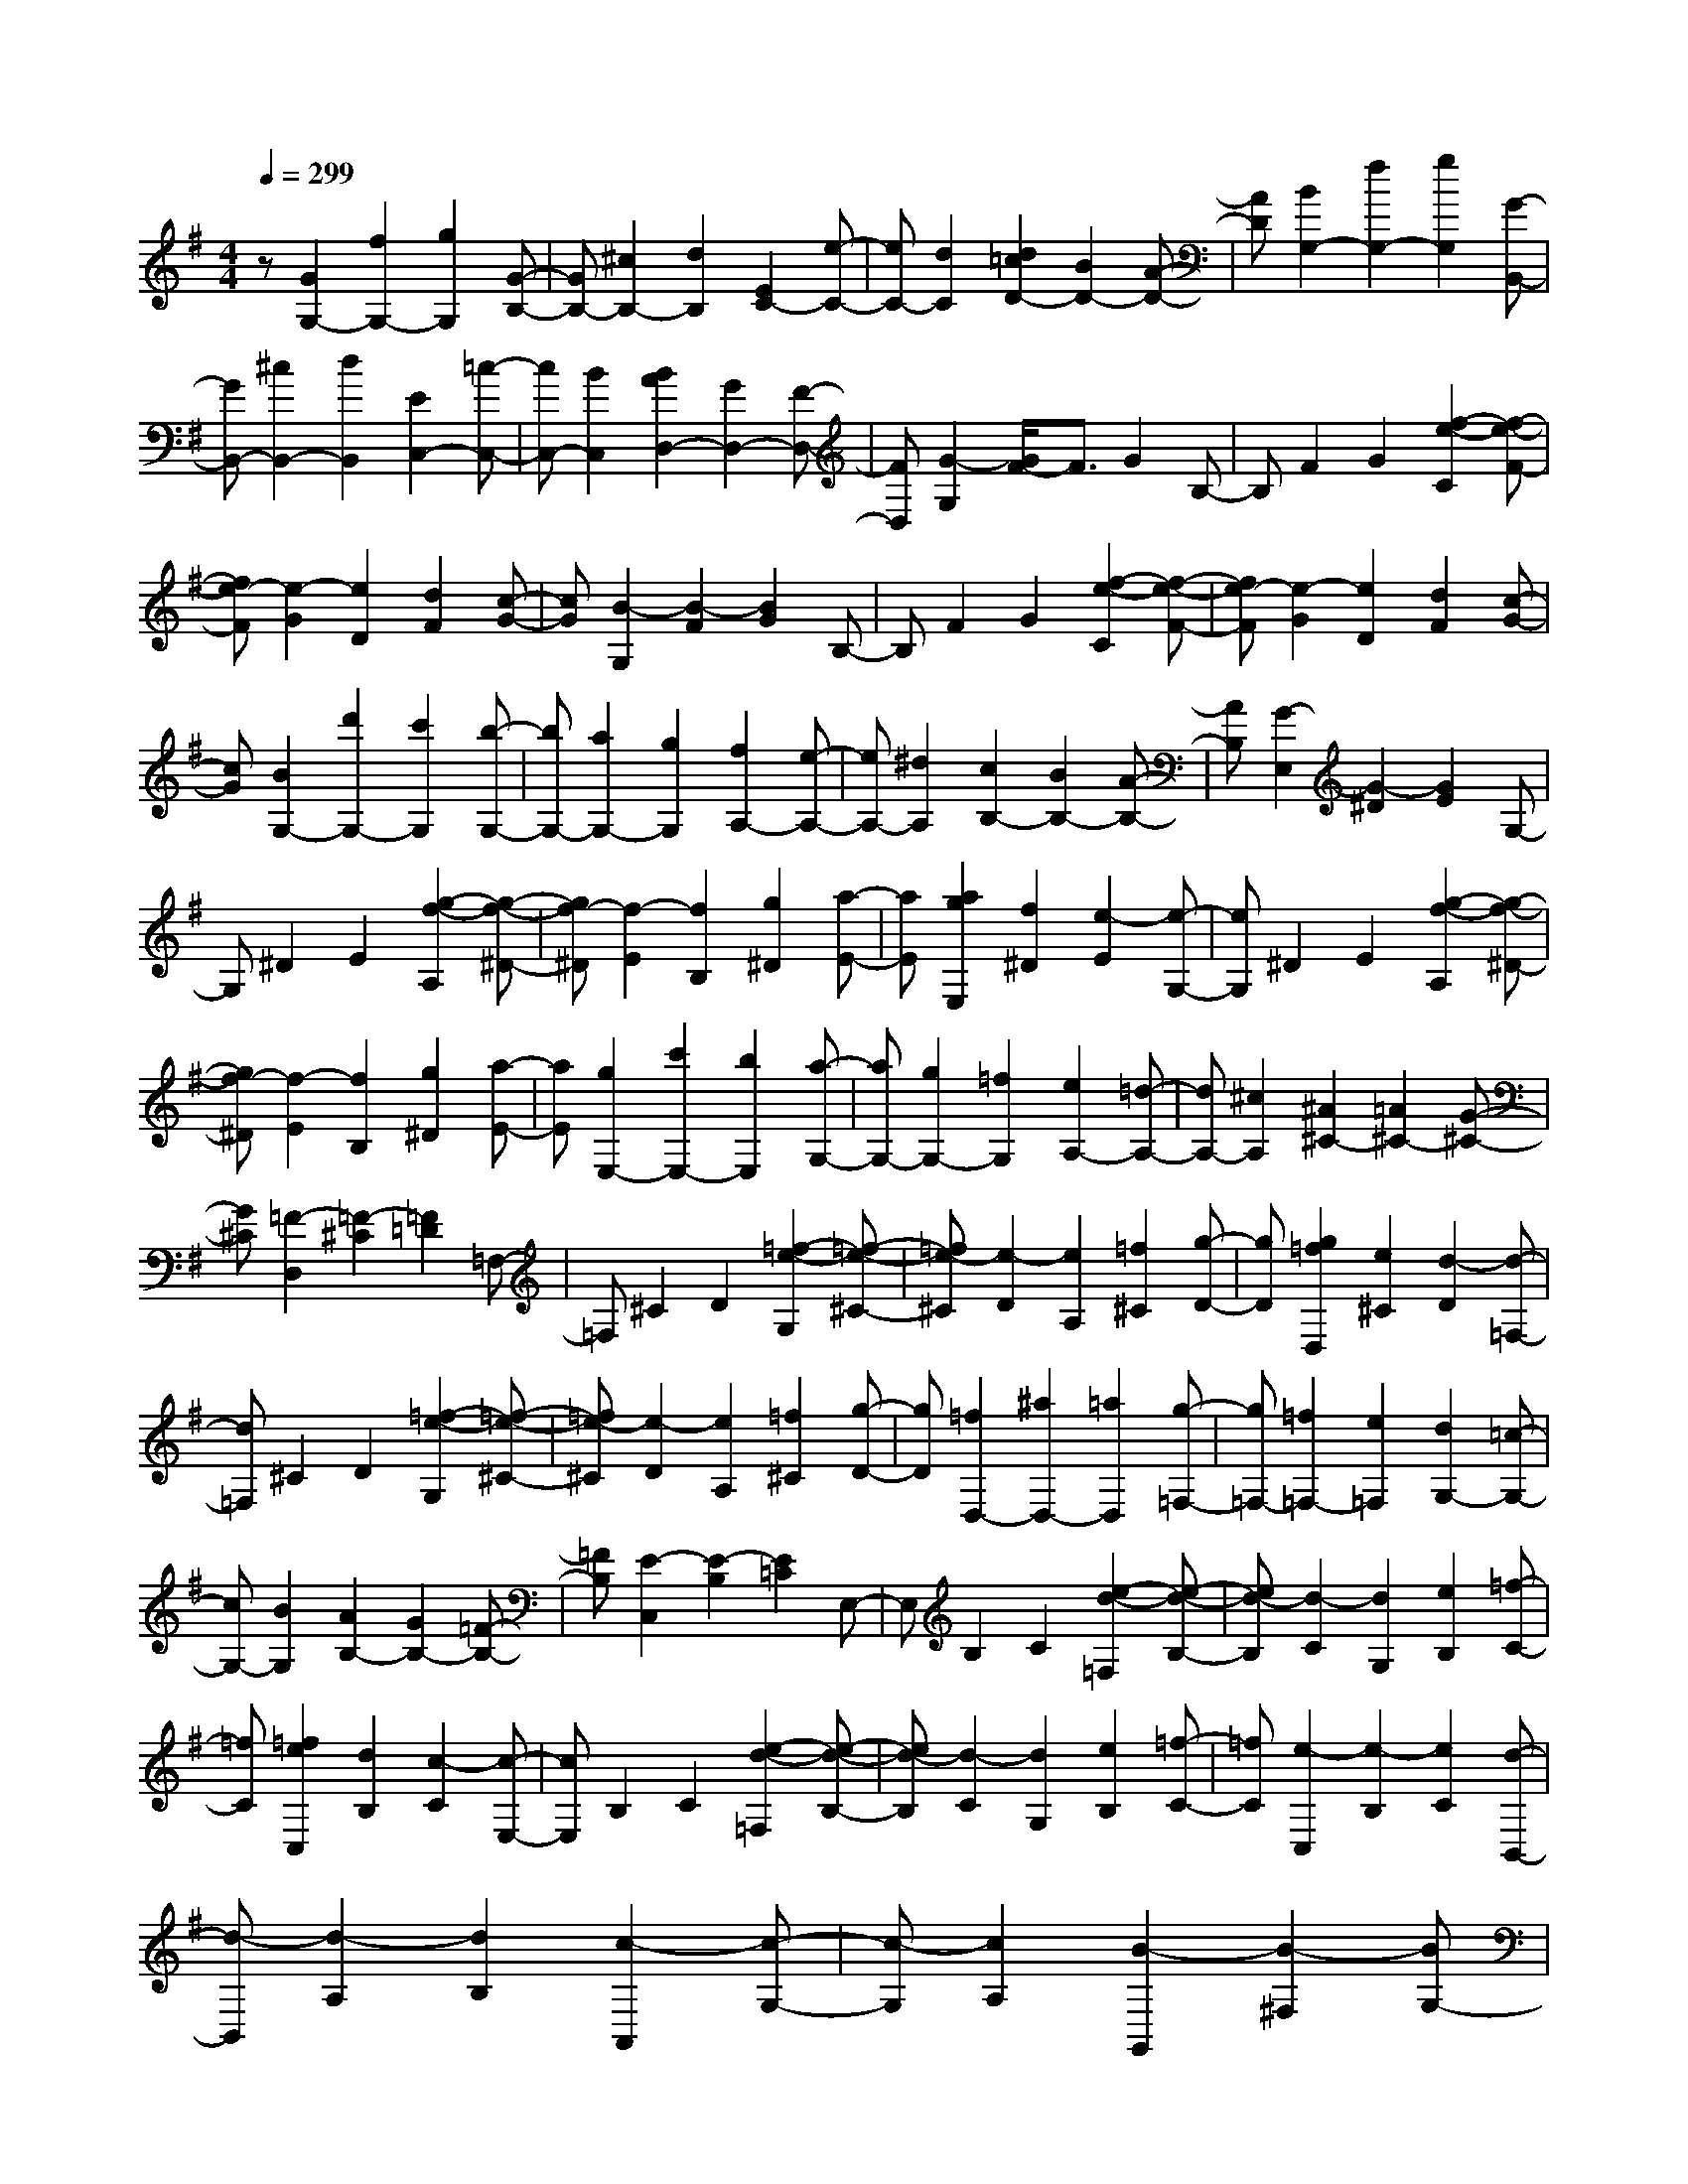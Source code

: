 % input file /home/ubuntu/MusicGeneratorQuin/training_data/scarlatti/K433.MID
X: 1
T: 
M: 4/4
L: 1/8
Q:1/4=299
K:G % 1 sharps
%(C) John Sankey 1998
%%MIDI program 6
%%MIDI program 6
%%MIDI program 6
%%MIDI program 6
%%MIDI program 6
%%MIDI program 6
%%MIDI program 6
%%MIDI program 6
%%MIDI program 6
%%MIDI program 6
%%MIDI program 6
%%MIDI program 6
z[G2G,2-][f2G,2-][g2G,2][G-B,-]|[GB,-][^c2B,2-][d2B,2][E2C2-][e-C-]|[eC-][d2C2][d2=c2D2-][B2D2-][A-D-]|[AD][B2G,2-][f2G,2-][g2G,2][G-B,,-]|
[GB,,-][^c2B,,2-][d2B,,2][E2C,2-][=c-C,-]|[cC,-][B2C,2][B2A2D,2-][G2D,2-][F-D,-]|[FD,][G2-G,2][G/2F/2-]F3/2G2B,-|B,F2G2[f2-e2-C2][f-e-F-]|
[fe-F][e2-G2][e2D2][d2F2][c-G-]|[cG][B2-G,2][B2-F2][B2G2]B,-|B,F2G2[f2-e2-C2][f-e-F-]|[fe-F][e2-G2][e2D2][d2F2][c-G-]|
[cG][B2G,2-][d'2G,2-][c'2G,2][b-G,-]|[bG,-][a2G,2-][g2G,2][f2A,2-][e-A,-]|[eA,-][^d2A,2][c2B,2-][B2B,2-][A-B,-]|[AB,][G2-E,2][G2-^D2][G2E2]G,-|
G,^D2E2[g2-f2-A,2][g-f-^D-]|[gf-^D][f2-E2][f2B,2][g2^D2][a-E-]|[aE][a2g2E,2][f2^D2][e2-E2][e-G,-]|[eG,]^D2E2[g2-f2-A,2][g-f-^D-]|
[gf-^D][f2-E2][f2B,2][g2^D2][a-E-]|[aE][g2E,2-][c'2E,2-][b2E,2][a-G,-]|[aG,-][g2G,2-][=f2G,2][e2A,2-][=d-A,-]|[dA,-][^c2A,2][^A2^C2-][=A2^C2-][G-^C-]|
[G^C][=F2-D,2][=F2-^C2][=F2=D2]=F,-|=F,^C2D2[=f2-e2-G,2][=f-e-^C-]|[=fe-^C][e2-D2][e2A,2][=f2^C2][g-D-]|[gD][g2=f2D,2][e2^C2][d2-D2][d-=F,-]|
[d=F,]^C2D2[=f2-e2-G,2][=f-e-^C-]|[=fe-^C][e2-D2][e2A,2][=f2^C2][g-D-]|[gD][=f2D,2-][^a2D,2-][=a2D,2][g-=F,-]|[g=F,-][=f2=F,2-][e2=F,2][d2G,2-][=c-G,-]|
[cG,-][B2G,2][A2B,2-][G2B,2-][=F-B,-]|[=FB,][E2-C,2][E2-B,2][E2=C2]E,-|E,B,2C2[e2-d2-=F,2][e-d-B,-]|[ed-B,][d2-C2][d2G,2][e2B,2][=f-C-]|
[=fC][=f2e2C,2][d2B,2][c2-C2][c-E,-]|[cE,]B,2C2[e2-d2-=F,2][e-d-B,-]|[ed-B,][d2-C2][d2G,2][e2B,2][=f-C-]|[=fC][e2-C,2][e2-B,2][e2C2][d-B,,-]|
[d-B,,][d2-A,2][d2B,2][c2-A,,2][c-G,-]|[c-G,][c2A,2][B2-G,,2][B2-^F,2][BG,-]|G,[D3/2D,3/2-][E/2D,/2-][^F/2D,/2-][G/2D,/2-] D,/2-[A/2D,/2-][B/2D,/2-][c/2D,/2-] D,/2-[d/2D,/2-][d/2D,/2-][c/2D,/2-]|D,/2-[d/2D,/2-][c/2D,/2-][d/2D,/2-] D,/2-[c/2D,/2-][BD,-] [AD,][B3/2-D,3/2][B/2-E,/2][B/2-F,/2][B/2-G,/2]|
B/2-[B/2-A,/2][B/2-B,/2][B/2-C/2] B/2-[B/2-D/2][B/2-D/2][B/2-C/2] B/2-[B/2-D/2][B/2-C/2][B/2-D/2] B/2-[B/2-C/2][B-B,]|[BA,][d3/2B,3/2-][e/2B,/2-][^f/2B,/2-][g/2B,/2-] B,/2-[a/2B,/2-][b/2B,/2-][c'/2B,/2] z/2d'/2d'/2c'/2|z/2(3d'c'd'c'/2b a[bG,-] [^c'G,-][bG,-]|[aG,-][gG,-] [fG,][eA,-] [dA,-][^cA,-] [BA,-][AA,-]|
[GA,][F2D,2-][^c2D,2-][d2-D,2][d-D-]|[dD-][^c2B2D2-][^A2D2][B2G2-][^c-G-]|[^cG-][d2-G2][d2G2-][B2=A2G2-][^G-=G-]|[^G=G][A2F2-][^c2F2-][d2-F2][d-F-]|
[dF-][A2G2F2]F2[G2E2-][^c-E-]|[^cE-][d2-E2][d2E2-][G2F2E2]E-|E[F2D2-][^c2D2-][d2-D2][d-F,-]|[dF,-][^c2B2F,2-][^A2-F,2][^A2G,2-][B-G,-]|
[BG,-][G2-G,2][G2G,,2-][F2E2G,,2-][D-G,,-]|[DG,,][D4A,,4-][^C3-A,,3-]|[^C3-A,,3]^C4z|z3[e2-=A2-A,2-][e2-A2B,2A,2-][e-G-^C-A,-]|
[eG^CA,][d2-=F2D2A,2-][d2-G2E2A,2-][d2-A2=F2A,2][d-^A-G-A,-]|[d-^AGA,-][d2=A2=F2A,2-][^c2^A2G2A,2][e2d2=A2-=F2A,2-][^c-A-E-A,-]|[^cA-EA,-][d2A2D2A,2][e2-A2-A,2-][e2-A2B,2A,2-][e-G-^C-A,-]|[eG^CA,][d2-=F2D2A,2-][d2-G2E2A,2-][d2-A2=F2A,2][d-^A-G-A,-]|
[d-^AGA,-][d2=A2=F2A,2-][^c2^A2G2A,2][e2d2=A2-=F2A,2-][^c-A-E-A,-]|[^cA-EA,-][d2A2D2A,2][e-A-A,] [e-A-B,][e-A-^C] [e-A-D][e-A-E]|[e-AD][e-^C] [e-B,][e-A,] [e-G,][e-=F,] [eE,][=fD,-]|[gD,-][aD,-] [gD,-][=fD,-] [eD,][d=F,-] [=c=F,-][^A=F,-]|
[=A=F,-][G=F,-] [=F=F,][E2G,2-][^A2G,2-][D-G,-]|[D-G,][D2A,2-][E2A,2-][^C2A,2][^C-D,-]|[^C3D,3-][D4-D,4]D-|D3[e2-=A2-A,2-][e2-A2B,2A,2-][e-G-^C-A,-]|
[eG^CA,][d2-=F2D2A,2-][d2-G2E2A,2-][d2-A2=F2A,2][d-^A-G-A,-]|[d-^AGA,-][d2=A2=F2A,2-][^c2^A2G2A,2][e2d2=A2-=F2A,2-][^c-A-E-A,-]|[^cA-EA,-][d2A2D2A,2][e2-A2-A,2-][e2-A2B,2A,2-][e-G-^C-A,-]|[eG^CA,][d2-=F2D2A,2-][d2-G2E2A,2-][d2-A2=F2A,2][d-^A-G-A,-]|
[d-^AGA,-][d2=A2=F2A,2-][^c2^A2G2A,2][e2d2=A2-=F2A,2-][^c-A-E-A,-]|[^cA-EA,-][d2A2D2A,2][e-A-A,] [e-A-B,][e-A-^C] [e-A-D][e-A-E]|[e-AD][e-^C] [e-B,][e-A,] [e-G,][e-=F,] [eE,][=fD,-]|[gD,-][aD,-] [gD,-][=fD,-] [eD,][d=F,-] [=c=F,-][^A=F,-]|
[=A=F,-][G=F,-] [=F=F,][E2G,2-][^A2G,2-][D-G,-]|[D-G,][D2A,2-][E2A,2-][^C3/2A,3/2-]A,/2[aD,-]|[bD,-][aD,-] [gD,-][^fD,-] [eD,][d^F,-] [eF,-][dF,-]|[^cF,-][BF,-] [=AF,][BG,-] [^cG,-][BG,-] [AG,-][GG,-]|
[^FG,][GA,-] [A/2-A,/2-][A/2G/2-A,/2-][G/2A,/2-][FA,-][EA,-][D/2-A,/2-] [D/2^C/2-A,/2-][^C/2A,/2][aD,-]|[bD,-][aD,-] [gD,-][fD,-] [eD,][dF,-] [eF,-][dF,-]|[^cF,-][BF,-] [AF,][BG,-] [^cG,-][BG,-] [AG,-][GG,-]|[FG,][GA,-] [A/2-A,/2-][A/2G/2-A,/2-][G/2A,/2-][FA,-][EA,-][D/2-A,/2-] [D/2^C/2-A,/2-][^C/2A,/2][AD,-]|
[BD,-][AD,-] [GD,-][FD,-] [ED,][DF,,-] [EF,,-][DF,,-]|[^CF,,-][B,F,,-] [A,F,,][B,G,,-] [^CG,,-][B,G,,-] [A,G,,-][G,G,,-]|[F,G,,][G,A,,-] [A,/2-A,,/2-][A,/2G,/2-A,,/2-][G,/2A,,/2-][F,A,,-][E,A,,-][D,/2-A,,/2-] [D,/2^C,/2-A,,/2-][^C,/2A,,/2][AD,,-]|[BD,,-][AD,,-] [GD,,-][FD,,-] [ED,,][DF,,-] [EF,,-][DF,,-]|
[^CF,,-][B,F,,-] [A,F,,][B,G,,-] [^CG,,-][B,G,,-] [A,G,,-][G,G,,-]|[F,G,,][G,A,,-] [A,/2-A,,/2-][A,/2G,/2-A,,/2-][G,/2A,,/2-][F,A,,-][E,A,,-][D,/2-A,,/2-] [D,/2^C,/2-A,,/2-][^C,/2A,,/2][D,-D,,-]|[D,8-D,,8-]|[D,3D,,3-][E/2-D,,/2-][E/2D/2-D,,/2-] [D/2D,,/2-][ED,,-][D/2-D,,/2-] [E/2-D/2D,,/2-][E/2D,,/2-][D/2-D,,/2-][E/2-D/2D,,/2-]|
[E/2D,,/2-][D/2-D,,/2-][G/2-D/2D,,/2-][G/2D,,/2-] [F/2-D,,/2-][G/2-F/2D,,/2-][G/2D,,/2-][F/2-D,,/2-] [G/2-F/2D,,/2-][G/2D,,/2-][F/2-D,,/2-][G/2-F/2D,,/2-] [G/2D,,/2-][F/2-D,,/2][A/2-F/2E,/2]A/2-|[A/2-D,/2][A/2-E,/2]A/2-[A/2-D,/2] [A/2-E,/2]A/2-[A/2-D,/2][A/2-E,/2] A/2-[A/2-D,/2][A/2-G,/2]A/2- [A/2-F,/2][A/2-G,/2]A/2-[A/2-F,/2]|[A/2-G,/2]A/2-[A/2-F,/2][A/2-G,/2] A/2-[A/2F,/2][B/2A,/2-]A,/2- [A/2A,/2-][B/2A,/2-]A,/2-[A/2A,/2-] [B/2A,/2-]A,/2-[A/2A,/2-][B/2A,/2-]|A,/2-[A/2A,/2-][d/2A,/2-]A,/2- [=c/2A,/2-][d/2A,/2-]A,/2-[c/2A,/2-] [d/2A,/2-]A,/2-[c/2A,/2-][d/2A,/2-] A,/2-[c/2A,/2][e/2-B,/2]e/2-|
[e/2-A,/2][e/2-B,/2]e/2-[e/2-A,/2] [e/2-B,/2]e/2-[e/2-A,/2][e/2-B,/2] e/2-[e/2-A,/2]e/2-[e/2-D/2] [e/2-=C/2]e/2-[e/2-D/2][e/2-C/2]|e/2-[e/2-D/2][e/2-C/2]e/2- [e/2D/2]C/2z/2[b2-e2-E2-][b2-e2F2E2-][b/2-d/2-^G/2-E/2-]|[b3/2d3/2^G3/2E3/2][a2-c2A2E2-][a2-d2B2E2-][a2-e2c2E2][a/2-=f/2-d/2-E/2-]|[a3/2-=f3/2d3/2E3/2-][a2e2c2E2-][^g2=f2d2E2][b2a2e2-c2E2-][^g/2-e/2-B/2-E/2-]|
[^g3/2e3/2-B3/2E3/2-][a2e2A2E2][b2-e2-E2-][b2-e2F2E2-][b/2-d/2-^G/2-E/2-]|[b3/2d3/2^G3/2E3/2][a2-c2A2E2-][a2-d2B2E2-][a2-e2c2E2][a/2-=f/2-d/2-E/2-]|[a3/2-=f3/2d3/2E3/2-][a2e2c2E2-][^g2=f2d2E2][a2e2-c2E2-][^g/2-e/2-B/2-E/2-]|[^g3/2e3/2-B3/2E3/2-][a2e2A2E2][bE-][=c'E-][bE-][aE-][^g/2-E/2-]|
[^g/2E/2-][=fE][e^G,-][=f^G,-][e^G,-][d^G,-][c^G,-][B^G,][c/2-A,/2-]|[c/2A,/2-][dA,-][cA,-][BA,-][AA,-][^GA,][A=C,-][BC,-][A/2-C,/2-]|[A/2C,/2-][=GC,-][=FC,-][EC,][=FD,-][GD,-][=FD,-][ED,-][D/2-D,/2-]|[D/2D,/2-][CD,][D=F,-][E=F,-][D=F,-][C=F,-][B,=F,-][A,=F,]^D/2-|
^D3/2E2E,2^C2=D/2-|D3/2D,2[^d2=C2-][e2C2-][E/2-C/2-]|[E3/2C3/2][^c2B,2-][=d2B,2-][D2B,2][=c/2-A,/2-]|[c/2A,/2-][dA,-][cA,-][BA,-][AA,-][GA,][AC,-][BC,-][A/2-C,/2-]|
[A/2C,/2-][GC,-][^FC,-][EC,][FD,-][GD,-][FD,-][ED,-][D/2-D,/2-]|[D/2D,/2-][CD,][D^F,-][EF,-][DF,-][CF,-][B,F,-][A,F,]^C/2-|^C3/2D2D,2B,2=C/2-|C3/2C,2[^c2B,2-][d2B,2-][D/2-B,/2-]|
[D3/2B,3/2][B2A,2-][=c2A,2-][C2A,2][B/2-=G,/2-]|[B/2G,/2-][cG,-][BG,-][AG,-][GG,-][FG,][GB,,-][AB,,-][G/2-B,,/2-]|[G/2B,,/2-][FB,,-][EB,,-][DB,,][EC,-][FC,-][EC,-][DC,-][C/2-C,/2-]|[C/2C,/2-][B,C,][CD,-][ED,-][DD,-][CD,-][B,D,-][A,D,][B,/2-G,/2-]|
[B,3/2G,3/2-][^f2G,2-][=g2-G,2][g2G2-][f/2-e/2-G/2-]|[f3/2e3/2G3/2-][^d2G2][e2c2-][f2c2-][g/2-c/2-]|[g3/2-c3/2][g2c2-][e2=d2c2-][^c2=c2][d/2-B/2-]|[d3/2B3/2-][f2B2-][g2-B2][g2B2-][d/2-c/2-B/2-]|
[d3/2c3/2B3/2]B2[c2A2-][f2A2-][g/2-A/2-]|[g3/2-A3/2][g2A2-][c2B2A2]A2[B/2-G/2-]|[B3/2G3/2-][f2G2-][g2-G2][g2B,2-][f/2-e/2-B,/2-]|[f3/2e3/2B,3/2-][^d2-B,2][^d2C2-][e2C2-][c/2-C/2-]|
[c3/2-C3/2][c2C,2-][B2A2C,2-][G2C,2][G/2-D,/2-]|[G3-D,3-][G/2D,/2-][F4-D,4]F/2-|F3-F/2z2[a2-=d2-D2-][a/2-d/2-E/2-D/2-]|[a3/2-d3/2E3/2D3/2-][a2c2F2D2][g2-^A2G2D2-][g2-c2=A2D2-][g/2-d/2-^A/2-D/2-]|
[g3/2-d3/2^A3/2D3/2][g2-^d2c2D2-][g2=d2^A2D2-][f2^d2c2D2][a/2-g/2-=d/2-^A/2-D/2-]|[a3/2g3/2d3/2-^A3/2D3/2-][f2d2-=A2D2-][g2d2G2D2][a2-d2-D2-][a/2-d/2-E/2-D/2-]|[a3/2-d3/2E3/2D3/2-][a2c2F2D2][g2-^A2G2D2-][g2-c2=A2D2-][g/2-d/2-^A/2-D/2-]|[g3/2-d3/2^A3/2D3/2][g2-^d2c2D2-][g2=d2^A2D2-][f2^d2c2D2][a/2-g/2-=d/2-^A/2-D/2-]|
[a3/2g3/2d3/2-^A3/2D3/2-][f2d2-=A2D2-][g2d2G2D2][a-d-D][a-d-E][a/2-d/2-F/2-]|[a/2-d/2-F/2][a-d-G][a-d-A][a-dG][a-F][a-E][a-D][a-C][a/2-^A,/2-]|[a/2-^A,/2][a=A,][^aG,-][c'G,-][d'G,-][c'G,-][^aG,-][=aG,][g/2-^A,,/2-]|[g/2^A,,/2-][=f^A,,-][^d^A,,-][=d^A,,-][c^A,,-][^A^A,,][=A2C,2-][^d/2-C,/2-]|
[^d3/2C,3/2-][G2-C,2][G2D,2-][A2D,2-][F/2-D,/2-]|[F3/2D,3/2][F4G,4-][G2G,2][a/2-=d/2-D/2-]|[a3/2-d3/2-D3/2-][a2-d2E2D2-][a2c2F2D2][g2-^A2G2D2-][g/2-c/2-=A/2-D/2-]|[g3/2-c3/2A3/2D3/2-][g2-d2^A2D2][g2-^d2c2D2-][g2=d2^A2D2-][^f/2-^d/2-c/2-D/2-]|
[f3/2^d3/2c3/2D3/2][a2g2=d2-^A2D2-][f2d2-=A2D2-][g2d2G2D2][a/2-d/2-D/2-]|[a3/2-d3/2-D3/2-][a2-d2E2D2-][a2c2F2D2][g2-^A2G2D2-][g/2-c/2-=A/2-D/2-]|[g3/2-c3/2A3/2D3/2-][g2-d2^A2D2][g2-^d2c2D2-][g2=d2^A2D2-][f/2-^d/2-c/2-D/2-]|[f3/2^d3/2c3/2D3/2][a2g2=d2-^A2D2-][f2d2-=A2D2-][g2d2G2D2][a/2-d/2-D/2-]|
[a/2-d/2-D/2][a-d-E][a-d-F][a-d-G][a-d-A][a-dG][a-F][a-E][a/2-D/2-]|[a/2-D/2][a-C][a-^A,][a=A,][^aG,-][c'G,-][d'G,-][c'G,-][^a/2-G,/2-]|[^a/2G,/2-][=aG,][g^A,,-][=f^A,,-][^d^A,,-][=d^A,,-][c^A,,-][^A^A,,][=A/2-C,/2-]|[A3/2C,3/2-][^d2C,2-][G2-C,2][G2D,2-][A/2-D,/2-]|
[A3/2D,3/2-][F3/2D,3/2-]D,/2[d'G,-][e'G,-][d'G,-][c'G,-][b/2-G,/2-]|[b/2G,/2-][aG,][gB,-][aB,-][gB,-][^fB,-][eB,-][=dB,][e/2-C/2-]|[e/2C/2-][fC-][eC-][dC-][cC-][BC][cD-][d/2-D/2-][d/2c/2-D/2-][c/2D/2-]|[BD-][AD-] [G/2-D/2-][G/2F/2-D/2-][F/2D/2][d'G,-][e'G,-][d'G,-][c'G,-][b/2-G,/2-]|
[b/2G,/2-][aG,][bB,-][c'B,-][bB,-][aB,-][gB,-][fB,][e/2-C/2-]|[e/2C/2-][fC-][eC-][dC-][cC-][BC][cD-][d/2-D/2-][d/2c/2-D/2-][c/2D/2-]|[BD-][AD-] [G/2-D/2-][G/2F/2-D/2-][F/2D/2][dG,,-][eG,,-][dG,,-][cG,,-][B/2-G,,/2-]|[B/2G,,/2-][AG,,][GB,,-][AB,,-][GB,,-][FB,,-][EB,,-][DB,,][E/2-C,/2-]|
[E/2C,/2-][FC,-][EC,-][DC,-][CC,-][B,C,][CD,-][D/2-D,/2-][D/2C/2-D,/2-][C/2D,/2-]|[B,D,-][A,D,-] [G,/2-D,/2-][G,/2F,/2-D,/2-][F,/2D,/2][dG,,-][eG,,-][dG,,-][cG,,-][B/2-G,,/2-]|[B/2G,,/2-][AG,,][GB,,-][AB,,-][GB,,-][FB,,-][EB,,-][DB,,][E/2-C,/2-]|[E/2C,/2-][FC,-][EC,-][DC,-][CC,-][B,C,][CD,-D,,-][D/2-D,/2-D,,/2-][D/2C/2-D,/2-D,,/2-][C/2D,/2-D,,/2-]|
[B,D,-D,,-][A,D,-D,,-] [G,/2-D,/2-D,,/2-][G,/2F,/2-D,/2-D,,/2-][F,/2D,/2D,,/2][G,4-G,,4-G,,,4-][G,/2-G,,/2-G,,,/2-]|[G,8-G,,8-G,,,8-]|[G,8-G,,8-G,,,8-]|[G,4-G,,4-G,,,4-] [G,G,,G,,,]z/2
